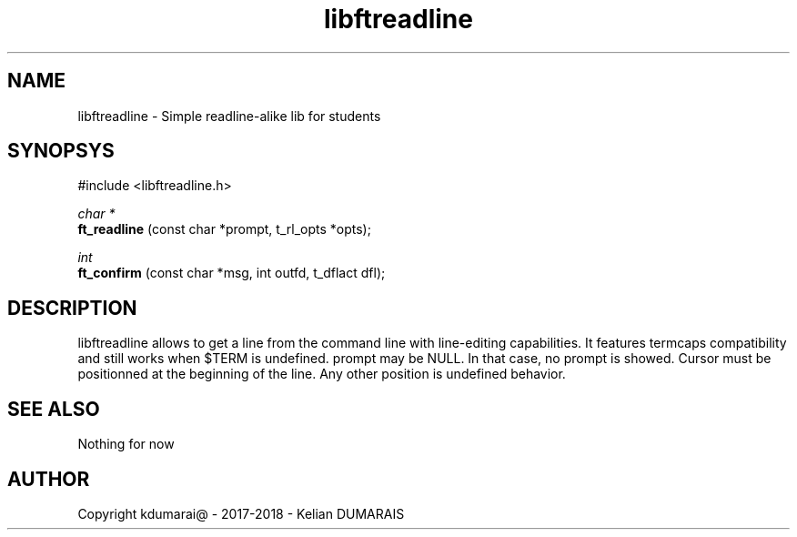 .TH libftreadline 3 "13 April 2018" "" "42 Student Lib"
.SH NAME
libftreadline - Simple readline-alike lib for students
.SH SYNOPSYS
#include <libftreadline.h>

.nf
.I char *
.fi
.B ft_readline
(const char *prompt, t_rl_opts *opts);

.nf
.I int
.fi
.B ft_confirm
(const char *msg, int outfd, t_dflact dfl);

.SH DESCRIPTION
libftreadline allows to get a line from the command line
with line-editing capabilities. It features termcaps compatibility
and still works when $TERM is undefined.
prompt may be NULL. In that case, no prompt is showed.
Cursor must be positionned at the beginning of the line.
Any other position is undefined behavior.

.SH SEE ALSO
Nothing for now

.SH AUTHOR
Copyright kdumarai@ - 2017-2018 - Kelian DUMARAIS
